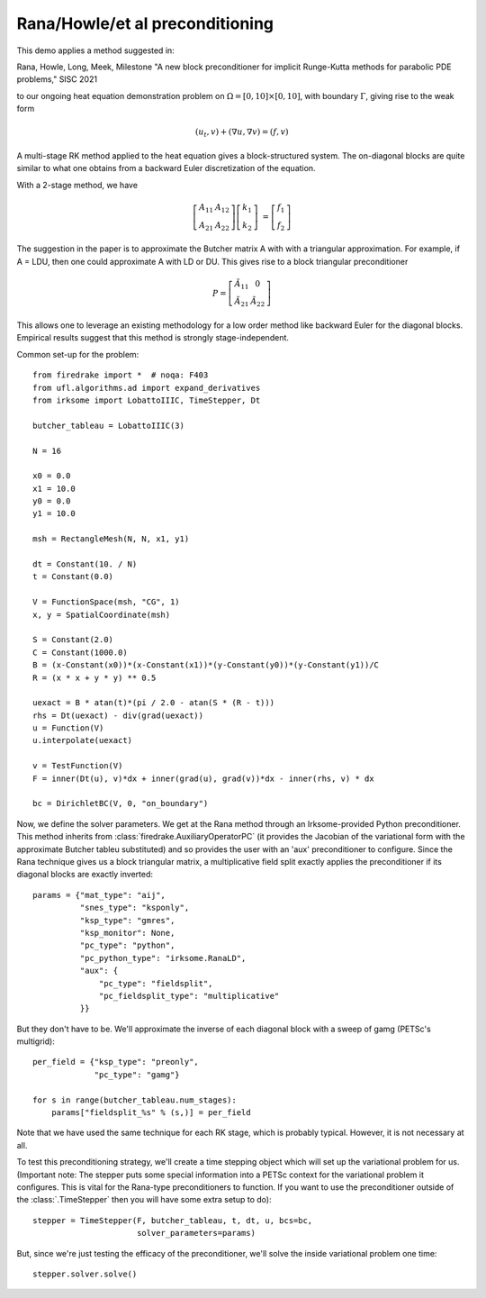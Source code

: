 
Rana/Howle/et al preconditioning
====================================================

This demo applies a method suggested in:

Rana, Howle, Long, Meek, Milestone "A new block preconditioner for implicit Runge-Kutta methods for parabolic PDE problems," SISC 2021

to our ongoing heat equation demonstration problem on :math:`\Omega = [0,10]
\times [0,10]`, with boundary :math:`\Gamma`, giving rise to the weak form

.. math::

   (u_t, v) + (\nabla u, \nabla v) = (f, v)

A multi-stage RK method applied to the heat equation gives a
block-structured system.  The on-diagonal blocks are quite similar to
what one obtains from a backward Euler discretization of the equation.

With a 2-stage method, we have

.. math::

   \left[ \begin{array}{cc} A_{11} & A_{12} \\ A_{21} & A_{22} \end{array} \right]
   \left[ \begin{array}{c} k_1 \\ k_2 \end{array} \right]
   &= \left[ \begin{array}{c} f_1 \\ f_2 \end{array} \right]

The suggestion in the paper is to approximate the Butcher matrix A with
with a triangular approximation.  For example, if A = LDU, then one could approximate A with LD or DU.  This gives rise to a block triangular preconditioner

.. math::

  P = \left[ \begin{array}{cc} \tilde{A}_{11} & 0 \\ \tilde{A}_{21} & \tilde{A}_{22} \end{array} \right]


This allows one to leverage an existing methodology for a low order
method like backward Euler for the diagonal blocks.  Empirical results
suggest that this method is strongly stage-independent.

Common set-up for the problem::

  from firedrake import *  # noqa: F403
  from ufl.algorithms.ad import expand_derivatives
  from irksome import LobattoIIIC, TimeStepper, Dt

  butcher_tableau = LobattoIIIC(3)

  N = 16

  x0 = 0.0
  x1 = 10.0
  y0 = 0.0
  y1 = 10.0

  msh = RectangleMesh(N, N, x1, y1)

  dt = Constant(10. / N)
  t = Constant(0.0)

  V = FunctionSpace(msh, "CG", 1)
  x, y = SpatialCoordinate(msh)

  S = Constant(2.0)
  C = Constant(1000.0)
  B = (x-Constant(x0))*(x-Constant(x1))*(y-Constant(y0))*(y-Constant(y1))/C
  R = (x * x + y * y) ** 0.5

  uexact = B * atan(t)*(pi / 2.0 - atan(S * (R - t)))
  rhs = Dt(uexact) - div(grad(uexact))
  u = Function(V)
  u.interpolate(uexact)

  v = TestFunction(V)
  F = inner(Dt(u), v)*dx + inner(grad(u), grad(v))*dx - inner(rhs, v) * dx

  bc = DirichletBC(V, 0, "on_boundary")

Now, we define the solver parameters.  We get at the Rana method
through an Irksome-provided Python preconditioner.  This method
inherits from :class:`firedrake.AuxiliaryOperatorPC` (it provides the
Jacobian of the variational form with the approximate Butcher tableu
substituted) and so provides the user with an 'aux' preconditioner
to configure.  Since the Rana technique gives us a block triangular
matrix, a multiplicative field split exactly applies the preconditioner
if its diagonal blocks are exactly inverted::

  params = {"mat_type": "aij",
            "snes_type": "ksponly",
            "ksp_type": "gmres",
            "ksp_monitor": None,
            "pc_type": "python",
            "pc_python_type": "irksome.RanaLD",
	    "aux": {
	        "pc_type": "fieldsplit",
		"pc_fieldsplit_type": "multiplicative"
	    }}

But they don't have to be.  We'll approximate the inverse of each
diagonal block with a sweep of gamg (PETSc's multigrid)::

  per_field = {"ksp_type": "preonly",
               "pc_type": "gamg"}

  for s in range(butcher_tableau.num_stages):
      params["fieldsplit_%s" % (s,)] = per_field

Note that we have used the same technique for each RK stage, which is
probably typical.  However, it is not necessary at all.

To test this preconditioning strategy, we'll create a time stepping
object which will set up the variational problem for us.  (Important
note:  The stepper puts some special information into a PETSc context
for the variational problem it configures.  This is vital for the
Rana-type preconditioners to function.  If you want to use the
preconditioner outside of the :class:`.TimeStepper` then you will have
some extra setup to do)::

  stepper = TimeStepper(F, butcher_tableau, t, dt, u, bcs=bc,
                        solver_parameters=params)

But, since we're just testing the efficacy of the preconditioner,
we'll solve the inside variational problem one time::

  stepper.solver.solve()
